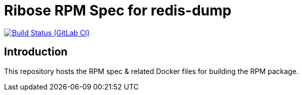 = Ribose RPM Spec for redis-dump

image:https://gitlab.com/ribose/rpm-spec/rpm-spec-redis-dump/badges/master/pipeline.svg[Build Status (GitLab CI), link=https://gitlab.com/ribose/rpm-spec/rpm-spec-redis-dump/commits/master]

== Introduction

This repository hosts the RPM spec & related Docker files for building the RPM
package.

